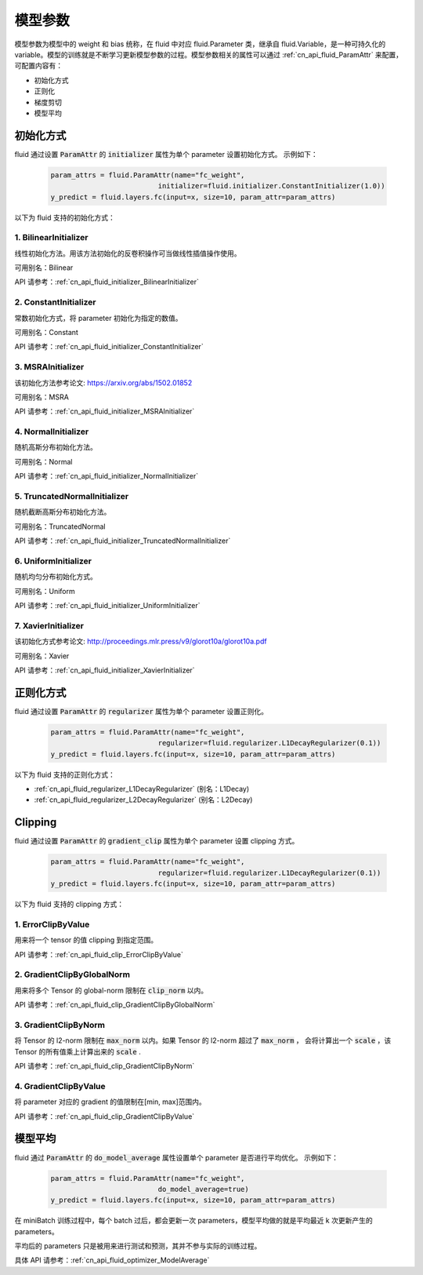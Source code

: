 ..  _api_guide_parameter:

#########
模型参数
#########

模型参数为模型中的 weight 和 bias 统称，在 fluid 中对应 fluid.Parameter 类，继承自 fluid.Variable，是一种可持久化的 variable。模型的训练就是不断学习更新模型参数的过程。模型参数相关的属性可以通过 :ref:`cn_api_fluid_ParamAttr` 来配置，可配置内容有：

- 初始化方式
- 正则化
- 梯度剪切
- 模型平均

初始化方式
=================

fluid 通过设置 :code:`ParamAttr` 的 :code:`initializer` 属性为单个 parameter 设置初始化方式。
示例如下：

  .. code-block:: python

      param_attrs = fluid.ParamAttr(name="fc_weight",
                                initializer=fluid.initializer.ConstantInitializer(1.0))
      y_predict = fluid.layers.fc(input=x, size=10, param_attr=param_attrs)


以下为 fluid 支持的初始化方式：

1. BilinearInitializer
-----------------------

线性初始化方法。用该方法初始化的反卷积操作可当做线性插值操作使用。

可用别名：Bilinear

API 请参考：:ref:`cn_api_fluid_initializer_BilinearInitializer`

2. ConstantInitializer
----------------------

常数初始化方式，将 parameter 初始化为指定的数值。

可用别名：Constant

API 请参考：:ref:`cn_api_fluid_initializer_ConstantInitializer`

3. MSRAInitializer
------------------

该初始化方法参考论文: https://arxiv.org/abs/1502.01852

可用别名：MSRA

API 请参考：:ref:`cn_api_fluid_initializer_MSRAInitializer`

4. NormalInitializer
---------------------

随机高斯分布初始化方法。

可用别名：Normal

API 请参考：:ref:`cn_api_fluid_initializer_NormalInitializer`

5. TruncatedNormalInitializer
-----------------------------

随机截断高斯分布初始化方法。

可用别名：TruncatedNormal

API 请参考：:ref:`cn_api_fluid_initializer_TruncatedNormalInitializer`

6. UniformInitializer
--------------------

随机均匀分布初始化方式。

可用别名：Uniform

API 请参考：:ref:`cn_api_fluid_initializer_UniformInitializer`

7. XavierInitializer
--------------------

该初始化方式参考论文: http://proceedings.mlr.press/v9/glorot10a/glorot10a.pdf

可用别名：Xavier

API 请参考：:ref:`cn_api_fluid_initializer_XavierInitializer`

正则化方式
=============

fluid 通过设置 :code:`ParamAttr` 的 :code:`regularizer` 属性为单个 parameter 设置正则化。

  .. code-block:: python

      param_attrs = fluid.ParamAttr(name="fc_weight",
                                regularizer=fluid.regularizer.L1DecayRegularizer(0.1))
      y_predict = fluid.layers.fc(input=x, size=10, param_attr=param_attrs)

以下为 fluid 支持的正则化方式：

- :ref:`cn_api_fluid_regularizer_L1DecayRegularizer` (别名：L1Decay)
- :ref:`cn_api_fluid_regularizer_L2DecayRegularizer` (别名：L2Decay)

Clipping
==========

fluid 通过设置 :code:`ParamAttr` 的 :code:`gradient_clip` 属性为单个 parameter 设置 clipping 方式。

  .. code-block:: python

      param_attrs = fluid.ParamAttr(name="fc_weight",
                                regularizer=fluid.regularizer.L1DecayRegularizer(0.1))
      y_predict = fluid.layers.fc(input=x, size=10, param_attr=param_attrs)


以下为 fluid 支持的 clipping 方式：

1. ErrorClipByValue
-------------------

用来将一个 tensor 的值 clipping 到指定范围。

API 请参考：:ref:`cn_api_fluid_clip_ErrorClipByValue`

2. GradientClipByGlobalNorm
---------------------------

用来将多个 Tensor 的 global-norm 限制在 :code:`clip_norm` 以内。

API 请参考：:ref:`cn_api_fluid_clip_GradientClipByGlobalNorm`

3. GradientClipByNorm
---------------------

将 Tensor 的 l2-norm 限制在 :code:`max_norm` 以内。如果 Tensor 的 l2-norm 超过了 :code:`max_norm` ，
会将计算出一个 :code:`scale` ，该 Tensor 的所有值乘上计算出来的 :code:`scale` .

API 请参考：:ref:`cn_api_fluid_clip_GradientClipByNorm`

4. GradientClipByValue
----------------------

将 parameter 对应的 gradient 的值限制在[min, max]范围内。

API 请参考：:ref:`cn_api_fluid_clip_GradientClipByValue`

模型平均
========

fluid 通过 :code:`ParamAttr` 的 :code:`do_model_average` 属性设置单个 parameter 是否进行平均优化。
示例如下：

  .. code-block:: python

      param_attrs = fluid.ParamAttr(name="fc_weight",
                                do_model_average=true)
      y_predict = fluid.layers.fc(input=x, size=10, param_attr=param_attrs)

在 miniBatch 训练过程中，每个 batch 过后，都会更新一次 parameters，模型平均做的就是平均最近 k 次更新产生的 parameters。

平均后的 parameters 只是被用来进行测试和预测，其并不参与实际的训练过程。

具体 API 请参考：:ref:`cn_api_fluid_optimizer_ModelAverage`
